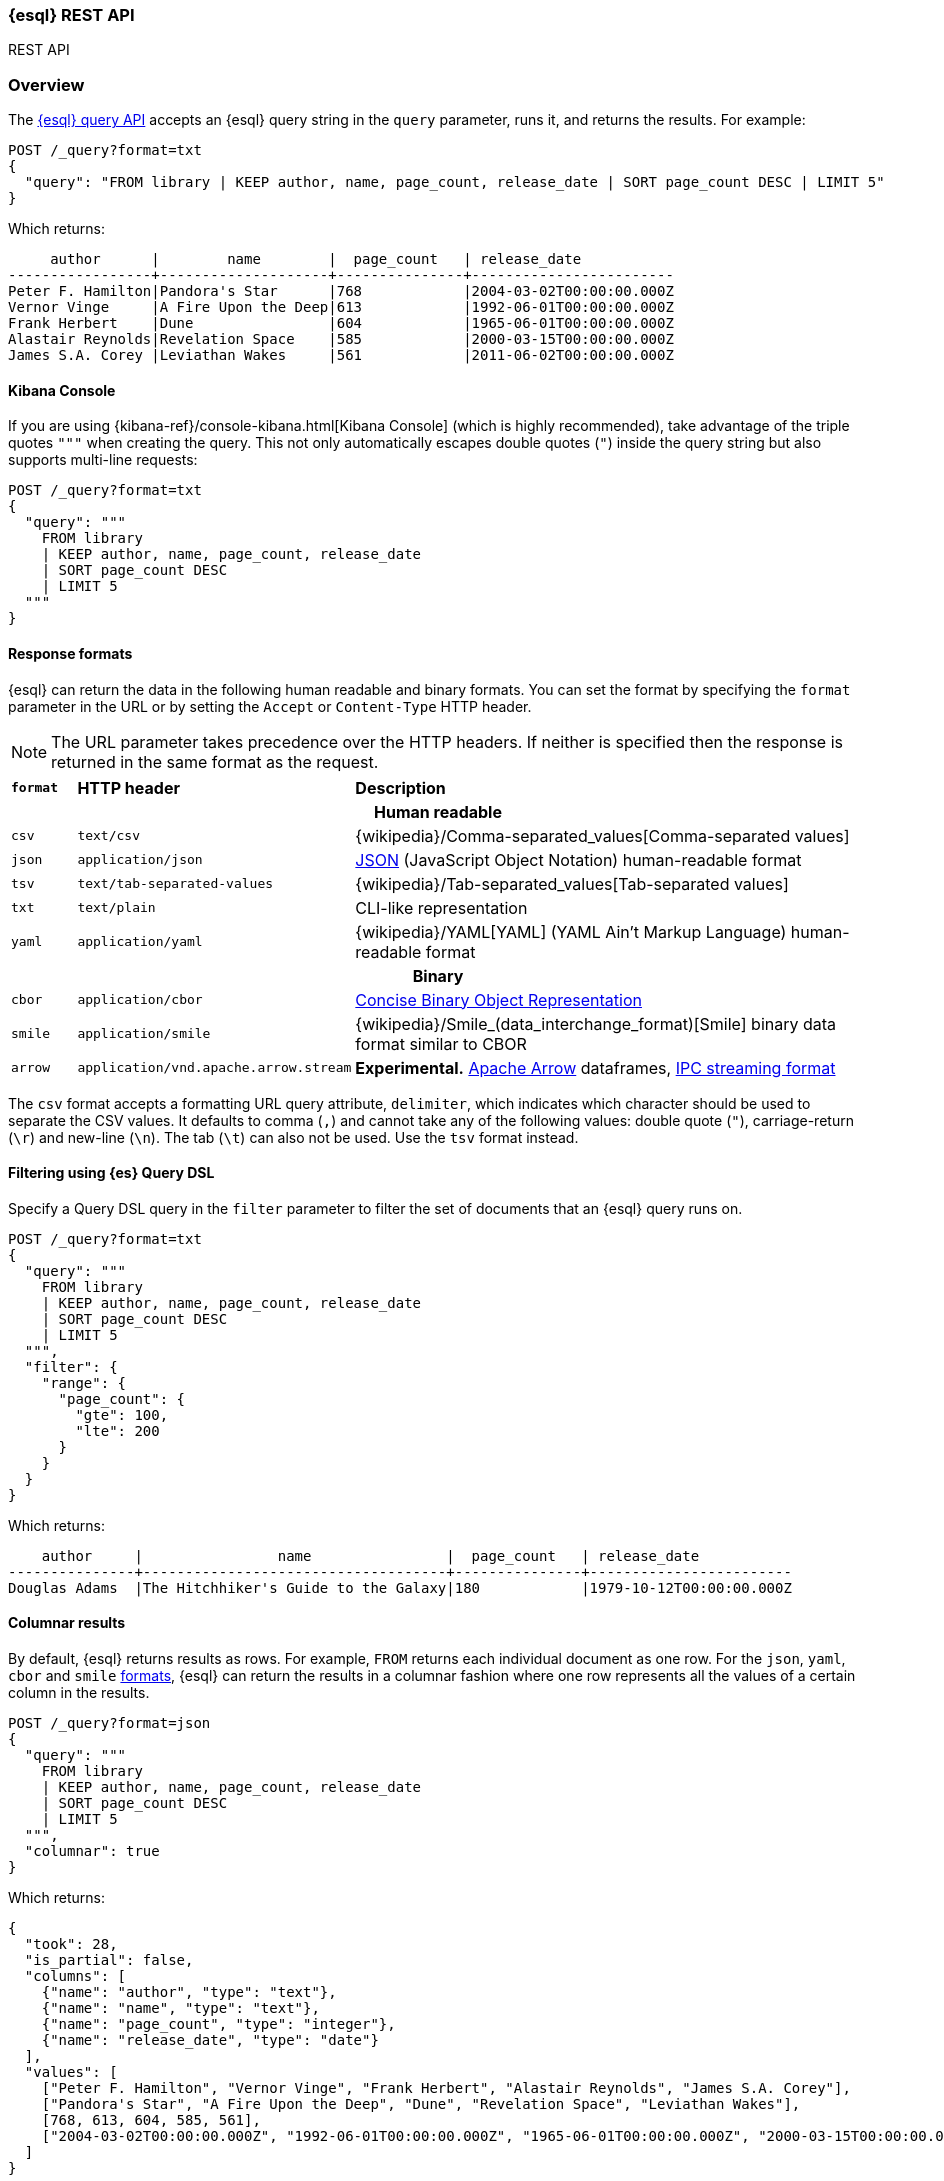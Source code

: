 [[esql-rest]]
=== {esql} REST API

++++
<titleabbrev>REST API</titleabbrev>
++++

[discrete]
[[esql-rest-overview]]
=== Overview

The <<esql-query-api,{esql} query API>> accepts an {esql} query string in the
`query` parameter, runs it, and returns the results. For example:

[source,console]
----
POST /_query?format=txt
{
  "query": "FROM library | KEEP author, name, page_count, release_date | SORT page_count DESC | LIMIT 5"
}
----
// TEST[setup:library]

Which returns:

[source,text]
----
     author      |        name        |  page_count   | release_date
-----------------+--------------------+---------------+------------------------
Peter F. Hamilton|Pandora's Star      |768            |2004-03-02T00:00:00.000Z
Vernor Vinge     |A Fire Upon the Deep|613            |1992-06-01T00:00:00.000Z
Frank Herbert    |Dune                |604            |1965-06-01T00:00:00.000Z
Alastair Reynolds|Revelation Space    |585            |2000-03-15T00:00:00.000Z
James S.A. Corey |Leviathan Wakes     |561            |2011-06-02T00:00:00.000Z
----
// TESTRESPONSE[s/\|/\\|/ s/\+/\\+/]
// TESTRESPONSE[non_json]

[discrete]
[[esql-kibana-console]]
==== Kibana Console

If you are using {kibana-ref}/console-kibana.html[Kibana Console] (which is
highly recommended), take advantage of the triple quotes `"""` when creating the
query. This not only automatically escapes double quotes (`"`) inside the query
string but also supports multi-line requests:

// tag::esql-query-api[]
[source,console]
----
POST /_query?format=txt
{
  "query": """
    FROM library
    | KEEP author, name, page_count, release_date
    | SORT page_count DESC
    | LIMIT 5
  """
}
----
// TEST[setup:library]

[discrete]
[[esql-rest-format]]
==== Response formats

{esql} can return the data in the following human readable and binary formats.
You can set the format by specifying the `format` parameter in the URL or by
setting the `Accept` or `Content-Type` HTTP header.

NOTE: The URL parameter takes precedence over the HTTP headers. If neither is
specified then the response is returned in the same format as the request.

[cols="m,4m,8"]

|===
s|`format`
s|HTTP header
s|Description

3+h| Human readable

|csv
|text/csv
|{wikipedia}/Comma-separated_values[Comma-separated values]

|json
|application/json
|https://www.json.org/[JSON] (JavaScript Object Notation) human-readable format

|tsv
|text/tab-separated-values
|{wikipedia}/Tab-separated_values[Tab-separated values]

|txt
|text/plain
|CLI-like representation

|yaml
|application/yaml
|{wikipedia}/YAML[YAML] (YAML Ain't Markup Language) human-readable format

3+h| Binary

|cbor
|application/cbor
|https://cbor.io/[Concise Binary Object Representation]

|smile
|application/smile
|{wikipedia}/Smile_(data_interchange_format)[Smile] binary data format similar
to CBOR

|arrow
|application/vnd.apache.arrow.stream
|**Experimental.** https://arrow.apache.org/[Apache Arrow] dataframes, https://arrow.apache.org/docs/format/Columnar.html#ipc-streaming-format[IPC streaming format]
|===

The `csv` format accepts a formatting URL query attribute, `delimiter`, which
indicates which character should be used to separate the CSV values. It defaults
to comma (`,`) and cannot take any of the following values: double quote (`"`),
carriage-return (`\r`) and new-line (`\n`). The tab (`\t`) can also not be used.
Use the `tsv` format instead.

[discrete]
[[esql-rest-filtering]]
==== Filtering using {es} Query DSL

Specify a Query DSL query in the `filter` parameter to filter the set of
documents that an {esql} query runs on.

[source,console]
----
POST /_query?format=txt
{
  "query": """
    FROM library
    | KEEP author, name, page_count, release_date
    | SORT page_count DESC
    | LIMIT 5
  """,
  "filter": {
    "range": {
      "page_count": {
        "gte": 100,
        "lte": 200
      }
    }
  }
}
----
// TEST[setup:library]

Which returns:

[source,text]
--------------------------------------------------
    author     |                name                |  page_count   | release_date
---------------+------------------------------------+---------------+------------------------
Douglas Adams  |The Hitchhiker's Guide to the Galaxy|180            |1979-10-12T00:00:00.000Z
--------------------------------------------------
// TESTRESPONSE[s/\|/\\|/ s/\+/\\+/]
// TESTRESPONSE[non_json]

[discrete]
[[esql-rest-columnar]]
==== Columnar results

By default, {esql} returns results as rows. For example, `FROM` returns each
individual document as one row. For the `json`, `yaml`, `cbor` and `smile`
<<esql-rest-format,formats>>, {esql} can return the results in a columnar
fashion where one row represents all the values of a certain column in the
results.

[source,console]
----
POST /_query?format=json
{
  "query": """
    FROM library
    | KEEP author, name, page_count, release_date
    | SORT page_count DESC
    | LIMIT 5
  """,
  "columnar": true
}
----
// TEST[setup:library]

Which returns:

[source,console-result]
----
{
  "took": 28,
  "is_partial": false,
  "columns": [
    {"name": "author", "type": "text"},
    {"name": "name", "type": "text"},
    {"name": "page_count", "type": "integer"},
    {"name": "release_date", "type": "date"}
  ],
  "values": [
    ["Peter F. Hamilton", "Vernor Vinge", "Frank Herbert", "Alastair Reynolds", "James S.A. Corey"],
    ["Pandora's Star", "A Fire Upon the Deep", "Dune", "Revelation Space", "Leviathan Wakes"],
    [768, 613, 604, 585, 561],
    ["2004-03-02T00:00:00.000Z", "1992-06-01T00:00:00.000Z", "1965-06-01T00:00:00.000Z", "2000-03-15T00:00:00.000Z", "2011-06-02T00:00:00.000Z"]
  ]
}
----
// TESTRESPONSE[s/"took": 28/"took": "$body.took"/]

[discrete]
[[esql-locale-param]]
==== Returning localized results

Use the `locale` parameter in the request body to return results (especially dates) formatted per the conventions of the locale.
If `locale` is not specified, defaults to `en-US` (English).
Refer to https://www.oracle.com/java/technologies/javase/jdk17-suported-locales.html[JDK Supported Locales].

Syntax: the `locale` parameter accepts language tags in the (case-insensitive) format `xy` and `xy-XY`.

For example, to return a month name in French:

[source,console]
----
POST /_query
{
  "locale": "fr-FR",
  "query": """
          ROW birth_date_string = "2023-01-15T00:00:00.000Z"
          | EVAL birth_date = date_parse(birth_date_string)
          | EVAL month_of_birth = DATE_FORMAT("MMMM",birth_date)
          | LIMIT 5
   """
}
----
// TEST[setup:library]

[discrete]
[[esql-rest-params]]
==== Passing parameters to a query

Values, for example for a condition, can be passed to a query "inline", by
integrating the value in the query string itself:

[source,console]
----
POST /_query
{
  "query": """
    FROM library
    | EVAL year = DATE_EXTRACT("year", release_date)
    | WHERE page_count > 300 AND author == "Frank Herbert"
    | STATS count = COUNT(*) by year
    | WHERE count > 0
    | LIMIT 5
  """
}
----
// TEST[setup:library]

To avoid any attempts of hacking or code injection, extract the values in a
separate list of parameters. Use question mark placeholders (`?`) in the query
string for each of the parameters:

[source,console]
----
POST /_query
{
  "query": """
    FROM library
    | EVAL year = DATE_EXTRACT("year", release_date)
    | WHERE page_count > ? AND author == ?
    | STATS count = COUNT(*) by year
    | WHERE count > ?
    | LIMIT 5
  """,
  "params": [300, "Frank Herbert", 0]
}
----
// TEST[setup:library]

The parameters can be named parameters or positional parameters.

Named parameters use question mark placeholders (`?`) followed by a string.

[source,console]
----
POST /_query
{
  "query": """
    FROM library
    | EVAL year = DATE_EXTRACT("year", release_date)
    | WHERE page_count > ?page_count AND author == ?author
    | STATS count = COUNT(*) by year
    | WHERE count > ?count
    | LIMIT 5
  """,
  "params": [{"page_count" : 300}, {"author" : "Frank Herbert"}, {"count" : 0}]
}
----
// TEST[setup:library]

Positional parameters use question mark placeholders (`?`) followed by an
integer.

[source,console]
----
POST /_query
{
  "query": """
    FROM library
    | EVAL year = DATE_EXTRACT("year", release_date)
    | WHERE page_count > ?1 AND author == ?2
    | STATS count = COUNT(*) by year
    | WHERE count > ?3
    | LIMIT 5
  """,
  "params": [300, "Frank Herbert", 0]
}
----
// TEST[setup:library]

[discrete]
[[esql-rest-async-query]]
==== Running an async {esql} query

The <<esql-async-query-api,{esql} async query API>> lets you asynchronously
execute a query request, monitor its progress, and retrieve results when
they become available.

Executing an {esql} query is commonly quite fast, however queries across
large data sets or frozen data can take some time. To avoid long waits,
run an async {esql} query.

Queries initiated by the async query API may return results or not. The
`wait_for_completion_timeout` property determines how long to wait for
the results. If the results are not available by this time, a
<<esql-async-query-api-response-body-query-id,query id>> is returned which
can be later used to retrieve the results. For example:

[source,console]
----
POST /_query/async
{
  "query": """
    FROM library
    | EVAL year = DATE_TRUNC(1 YEARS, release_date)
    | STATS MAX(page_count) BY year
    | SORT year
    | LIMIT 5
  """,
  "wait_for_completion_timeout": "2s"
}
----
// TEST[setup:library]
// TEST[skip:awaitsfix https://github.com/elastic/elasticsearch/issues/104013]

If the results are not available within the given timeout period, 2
seconds in this case, no results are returned but rather a response that
includes:

* A query ID
* An `is_running` value of _true_, indicating the query is ongoing

The query continues to run in the background without blocking other
requests.

[source,console-result]
----
{
  "id": "FmNJRUZ1YWZCU3dHY1BIOUhaenVSRkEaaXFlZ3h4c1RTWFNocDdnY2FSaERnUTozNDE=",
  "is_running": true
}
----
// TEST[skip: no access to query ID - may return response values]

To check the progress of an async query, use the <<esql-async-query-get-api,
{esql} async query get API>> with the query ID. Specify how long you'd like
to wait for complete results in the `wait_for_completion_timeout` parameter.

[source,console]
----
GET /_query/async/FmNJRUZ1YWZCU3dHY1BIOUhaenVSRkEaaXFlZ3h4c1RTWFNocDdnY2FSaERnUTozNDE=?wait_for_completion_timeout=30s
----
// TEST[skip: no access to query ID - may return response values]

If the response's `is_running` value is `false`, the query has finished
and the results are returned, along with the `took` time for the query.

[source,console-result]
----
{
  "is_running": false,
  "took": 48,
  "columns": ...
}
----
// TEST[skip: no access to query ID - may return response values]

Use the <<esql-async-query-delete-api, {esql} async query delete API>> to
delete an async query before the `keep_alive` period ends. If the query
is still running, {es} cancels it.

[source,console]
----
DELETE /_query/async/FmdMX2pIang3UWhLRU5QS0lqdlppYncaMUpYQ05oSkpTc3kwZ21EdC1tbFJXQToxOTI=
----
// TEST[skip: no access to query ID]


